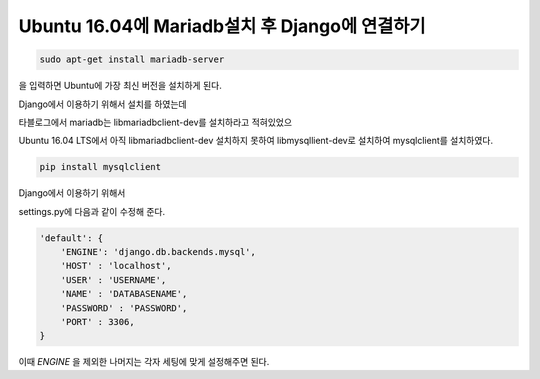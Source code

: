 Ubuntu 16.04에 Mariadb설치 후 Django에 연결하기
===============================================

.. code-block:: bash

    sudo apt-get install mariadb-server

을 입력하면 Ubuntu에 가장 최신 버전을 설치하게 된다.

Django에서 이용하기 위해서 설치를 하였는데

타블로그에서 mariadb는 libmariadbclient-dev를 설치하라고 적혀있었으

Ubuntu 16.04 LTS에서 아직 libmariadbclient-dev 설치하지 못하여 libmysqllient-dev로 설치하여 mysqlclient를 설치하였다.

.. code-block:: python

    pip install mysqlclient

Django에서 이용하기 위해서

settings.py에 다음과 같이 수정해 준다.

.. code-block:: pythonf

    'default': {
        'ENGINE': 'django.db.backends.mysql',
        'HOST' : 'localhost',
        'USER' : 'USERNAME',
        'NAME' : 'DATABASENAME',
        'PASSWORD' : 'PASSWORD',
        'PORT' : 3306,
    }

이때 `ENGINE` 을 제외한 나머지는 각자 세팅에 맞게 설정해주면 된다.
